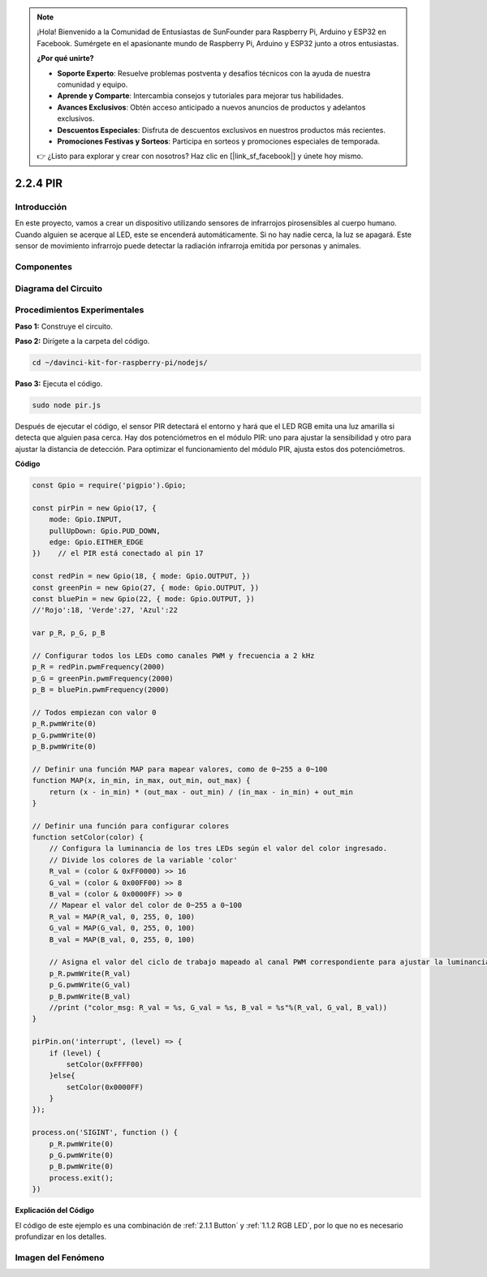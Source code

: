 .. note::

    ¡Hola! Bienvenido a la Comunidad de Entusiastas de SunFounder para Raspberry Pi, Arduino y ESP32 en Facebook. Sumérgete en el apasionante mundo de Raspberry Pi, Arduino y ESP32 junto a otros entusiastas.

    **¿Por qué unirte?**

    - **Soporte Experto**: Resuelve problemas postventa y desafíos técnicos con la ayuda de nuestra comunidad y equipo.
    - **Aprende y Comparte**: Intercambia consejos y tutoriales para mejorar tus habilidades.
    - **Avances Exclusivos**: Obtén acceso anticipado a nuevos anuncios de productos y adelantos exclusivos.
    - **Descuentos Especiales**: Disfruta de descuentos exclusivos en nuestros productos más recientes.
    - **Promociones Festivas y Sorteos**: Participa en sorteos y promociones especiales de temporada.

    👉 ¿Listo para explorar y crear con nosotros? Haz clic en [|link_sf_facebook|] y únete hoy mismo.

2.2.4 PIR
==========

Introducción
---------------

En este proyecto, vamos a crear un dispositivo utilizando sensores 
de infrarrojos pirosensibles al cuerpo humano. Cuando alguien se 
acerque al LED, este se encenderá automáticamente. Si no hay nadie 
cerca, la luz se apagará. Este sensor de movimiento infrarrojo puede 
detectar la radiación infrarroja emitida por personas y animales.

Componentes
--------------

.. image:: ../img/list_2.2.4_pir2.png

Diagrama del Circuito
-------------------------

.. image:: ../img/image327.png


Procedimientos Experimentales
--------------------------------

**Paso 1:** Construye el circuito.

.. image:: ../img/image214.png

**Paso 2:** Dirígete a la carpeta del código.

.. raw:: html

   <run></run>

.. code-block::

    cd ~/davinci-kit-for-raspberry-pi/nodejs/

**Paso 3:** Ejecuta el código.

.. raw:: html

   <run></run>

.. code-block::

    sudo node pir.js

Después de ejecutar el código, el sensor PIR detectará el entorno y hará 
que el LED RGB emita una luz amarilla si detecta que alguien pasa cerca. 
Hay dos potenciómetros en el módulo PIR: uno para ajustar la sensibilidad 
y otro para ajustar la distancia de detección. Para optimizar el funcionamiento 
del módulo PIR, ajusta estos dos potenciómetros.

**Código**

.. code-block:: js

    const Gpio = require('pigpio').Gpio;

    const pirPin = new Gpio(17, {
        mode: Gpio.INPUT,
        pullUpDown: Gpio.PUD_DOWN,
        edge: Gpio.EITHER_EDGE
    })    // el PIR está conectado al pin 17

    const redPin = new Gpio(18, { mode: Gpio.OUTPUT, })
    const greenPin = new Gpio(27, { mode: Gpio.OUTPUT, })
    const bluePin = new Gpio(22, { mode: Gpio.OUTPUT, })
    //'Rojo':18, 'Verde':27, 'Azul':22

    var p_R, p_G, p_B

    // Configurar todos los LEDs como canales PWM y frecuencia a 2 kHz
    p_R = redPin.pwmFrequency(2000)
    p_G = greenPin.pwmFrequency(2000)
    p_B = bluePin.pwmFrequency(2000)

    // Todos empiezan con valor 0
    p_R.pwmWrite(0)
    p_G.pwmWrite(0)
    p_B.pwmWrite(0)

    // Definir una función MAP para mapear valores, como de 0~255 a 0~100
    function MAP(x, in_min, in_max, out_min, out_max) {
        return (x - in_min) * (out_max - out_min) / (in_max - in_min) + out_min
    }

    // Definir una función para configurar colores
    function setColor(color) {
        // Configura la luminancia de los tres LEDs según el valor del color ingresado.
        // Divide los colores de la variable 'color'
        R_val = (color & 0xFF0000) >> 16
        G_val = (color & 0x00FF00) >> 8
        B_val = (color & 0x0000FF) >> 0
        // Mapear el valor del color de 0~255 a 0~100
        R_val = MAP(R_val, 0, 255, 0, 100)
        G_val = MAP(G_val, 0, 255, 0, 100)
        B_val = MAP(B_val, 0, 255, 0, 100)

        // Asigna el valor del ciclo de trabajo mapeado al canal PWM correspondiente para ajustar la luminancia.
        p_R.pwmWrite(R_val)
        p_G.pwmWrite(G_val)
        p_B.pwmWrite(B_val)
        //print ("color_msg: R_val = %s, G_val = %s, B_val = %s"%(R_val, G_val, B_val))
    }

    pirPin.on('interrupt', (level) => {
        if (level) {
            setColor(0xFFFF00)
        }else{
            setColor(0x0000FF)
        }
    });

    process.on('SIGINT', function () {
        p_R.pwmWrite(0)
        p_G.pwmWrite(0)
        p_B.pwmWrite(0)
        process.exit();
    })

**Explicación del Código**

El código de este ejemplo es una combinación de :ref:`2.1.1 Button` y :ref:`1.1.2 RGB LED`, por lo que no es necesario profundizar en los detalles.


Imagen del Fenómeno
----------------------

.. image:: ../img/image215.jpeg
